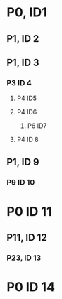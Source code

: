 * P0, ID1
** P1, ID 2
** P1, ID 3
*** P3 ID 4
**** P4 ID5
**** P4 ID6
***** P6 ID7
**** P4 ID 8
** P1, ID 9
*** P9 ID 10
* P0 ID 11
** P11, ID 12
*** P23, ID 13
* P0 ID 14
